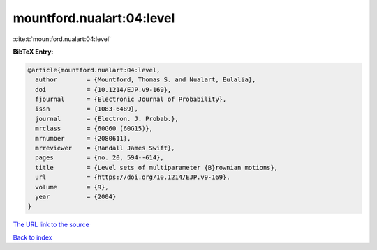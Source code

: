 mountford.nualart:04:level
==========================

:cite:t:`mountford.nualart:04:level`

**BibTeX Entry:**

.. code-block:: bibtex

   @article{mountford.nualart:04:level,
     author        = {Mountford, Thomas S. and Nualart, Eulalia},
     doi           = {10.1214/EJP.v9-169},
     fjournal      = {Electronic Journal of Probability},
     issn          = {1083-6489},
     journal       = {Electron. J. Probab.},
     mrclass       = {60G60 (60G15)},
     mrnumber      = {2080611},
     mrreviewer    = {Randall James Swift},
     pages         = {no. 20, 594--614},
     title         = {Level sets of multiparameter {B}rownian motions},
     url           = {https://doi.org/10.1214/EJP.v9-169},
     volume        = {9},
     year          = {2004}
   }
`The URL link to the source <https://doi.org/10.1214/EJP.v9-169>`_


`Back to index <../By-Cite-Keys.html>`_
